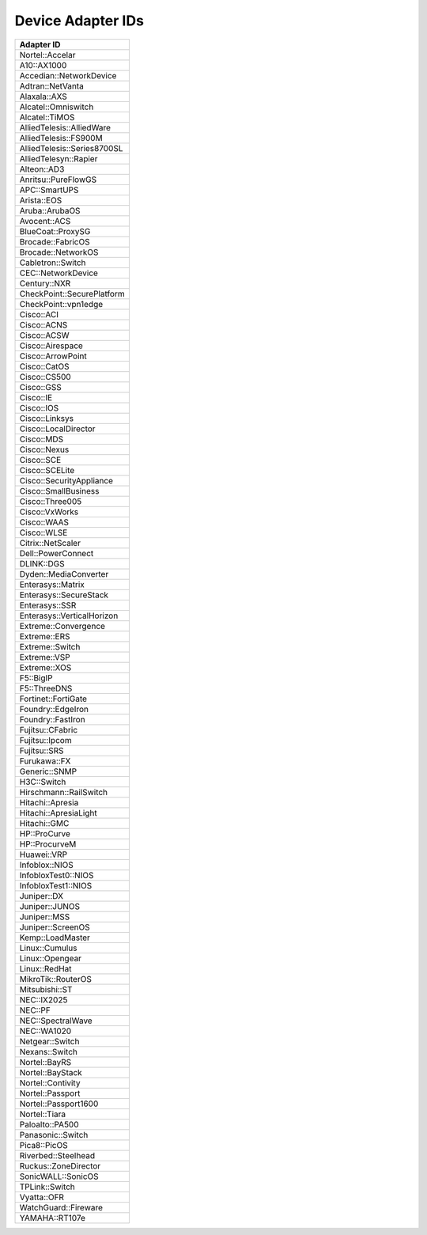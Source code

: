 Device Adapter IDs
~~~~~~~~~~~~~~~~~~

+-----------------------------+
| Adapter ID                  |
+=============================+
| Nortel::Accelar             |
+-----------------------------+
| A10::AX1000                 |
+-----------------------------+
| Accedian::NetworkDevice     |
+-----------------------------+
| Adtran::NetVanta            |
+-----------------------------+
| Alaxala::AXS                |
+-----------------------------+
| Alcatel::Omniswitch         |
+-----------------------------+
| Alcatel::TiMOS              |
+-----------------------------+
| AlliedTelesis::AlliedWare   |
+-----------------------------+
| AlliedTelesis::FS900M       |
+-----------------------------+
| AlliedTelesis::Series8700SL |
+-----------------------------+
| AlliedTelesyn::Rapier       |
+-----------------------------+
| Alteon::AD3                 |
+-----------------------------+
| Anritsu::PureFlowGS         |
+-----------------------------+
| APC::SmartUPS               |
+-----------------------------+
| Arista::EOS                 |
+-----------------------------+
| Aruba::ArubaOS              |
+-----------------------------+
| Avocent::ACS                |
+-----------------------------+
| BlueCoat::ProxySG           |
+-----------------------------+
| Brocade::FabricOS           |
+-----------------------------+
| Brocade::NetworkOS          |
+-----------------------------+
| Cabletron::Switch           |
+-----------------------------+
| CEC::NetworkDevice          |
+-----------------------------+
| Century::NXR                |
+-----------------------------+
| CheckPoint::SecurePlatform  |
+-----------------------------+
| CheckPoint::vpn1edge        |
+-----------------------------+
| Cisco::ACI                  |
+-----------------------------+
| Cisco::ACNS                 |
+-----------------------------+
| Cisco::ACSW                 |
+-----------------------------+
| Cisco::Airespace            |
+-----------------------------+
| Cisco::ArrowPoint           |
+-----------------------------+
| Cisco::CatOS                |
+-----------------------------+
| Cisco::CS500                |
+-----------------------------+
| Cisco::GSS                  |
+-----------------------------+
| Cisco::IE                   |
+-----------------------------+
| Cisco::IOS                  |
+-----------------------------+
| Cisco::Linksys              |
+-----------------------------+
| Cisco::LocalDirector        |
+-----------------------------+
| Cisco::MDS                  |
+-----------------------------+
| Cisco::Nexus                |
+-----------------------------+
| Cisco::SCE                  |
+-----------------------------+
| Cisco::SCELite              |
+-----------------------------+
| Cisco::SecurityAppliance    |
+-----------------------------+
| Cisco::SmallBusiness        |
+-----------------------------+
| Cisco::Three005             |
+-----------------------------+
| Cisco::VxWorks              |
+-----------------------------+
| Cisco::WAAS                 |
+-----------------------------+
| Cisco::WLSE                 |
+-----------------------------+
| Citrix::NetScaler           |
+-----------------------------+
| Dell::PowerConnect          |
+-----------------------------+
| DLINK::DGS                  |
+-----------------------------+
| Dyden::MediaConverter       |
+-----------------------------+
| Enterasys::Matrix           |
+-----------------------------+
| Enterasys::SecureStack      |
+-----------------------------+
| Enterasys::SSR              |
+-----------------------------+
| Enterasys::VerticalHorizon  |
+-----------------------------+
| Extreme::Convergence        |
+-----------------------------+
| Extreme::ERS                |
+-----------------------------+
| Extreme::Switch             |
+-----------------------------+
| Extreme::VSP                |
+-----------------------------+
| Extreme::XOS                |
+-----------------------------+
| F5::BigIP                   |
+-----------------------------+
| F5::ThreeDNS                |
+-----------------------------+
| Fortinet::FortiGate         |
+-----------------------------+
| Foundry::EdgeIron           |
+-----------------------------+
| Foundry::FastIron           |
+-----------------------------+
| Fujitsu::CFabric            |
+-----------------------------+
| Fujitsu::Ipcom              |
+-----------------------------+
| Fujitsu::SRS                |
+-----------------------------+
| Furukawa::FX                |
+-----------------------------+
| Generic::SNMP               |
+-----------------------------+
| H3C::Switch                 |
+-----------------------------+
| Hirschmann::RailSwitch      |
+-----------------------------+
| Hitachi::Apresia            |
+-----------------------------+
| Hitachi::ApresiaLight       |
+-----------------------------+
| Hitachi::GMC                |
+-----------------------------+
| HP::ProCurve                |
+-----------------------------+
| HP::ProcurveM               |
+-----------------------------+
| Huawei::VRP                 |
+-----------------------------+
| Infoblox::NIOS              |
+-----------------------------+
| InfobloxTest0::NIOS         |
+-----------------------------+
| InfobloxTest1::NIOS         |
+-----------------------------+
| Juniper::DX                 |
+-----------------------------+
| Juniper::JUNOS              |
+-----------------------------+
| Juniper::MSS                |
+-----------------------------+
| Juniper::ScreenOS           |
+-----------------------------+
| Kemp::LoadMaster            |
+-----------------------------+
| Linux::Cumulus              |
+-----------------------------+
| Linux::Opengear             |
+-----------------------------+
| Linux::RedHat               |
+-----------------------------+
| MikroTik::RouterOS          |
+-----------------------------+
| Mitsubishi::ST              |
+-----------------------------+
| NEC::IX2025                 |
+-----------------------------+
| NEC::PF                     |
+-----------------------------+
| NEC::SpectralWave           |
+-----------------------------+
| NEC::WA1020                 |
+-----------------------------+
| Netgear::Switch             |
+-----------------------------+
| Nexans::Switch              |
+-----------------------------+
| Nortel::BayRS               |
+-----------------------------+
| Nortel::BayStack            |
+-----------------------------+
| Nortel::Contivity           |
+-----------------------------+
| Nortel::Passport            |
+-----------------------------+
| Nortel::Passport1600        |
+-----------------------------+
| Nortel::Tiara               |
+-----------------------------+
| Paloalto::PA500             |
+-----------------------------+
| Panasonic::Switch           |
+-----------------------------+
| Pica8::PicOS                |
+-----------------------------+
| Riverbed::Steelhead         |
+-----------------------------+
| Ruckus::ZoneDirector        |
+-----------------------------+
| SonicWALL::SonicOS          |
+-----------------------------+
| TPLink::Switch              |
+-----------------------------+
| Vyatta::OFR                 |
+-----------------------------+
| WatchGuard::Fireware        |
+-----------------------------+
| YAMAHA::RT107e              |
+-----------------------------+
